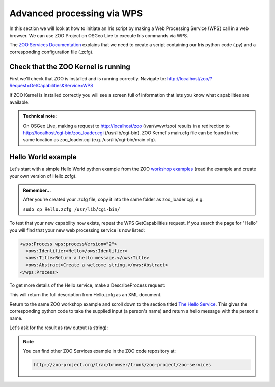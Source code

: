 ===========================
Advanced processing via WPS
===========================

In this section we will look at how to initiate an Iris script by making a Web Processing Service (WPS) call in a web browser. We can use ZOO Project on OSGeo Live to execute Iris commands via WPS.

The `ZOO Services Documentation <http://zoo-project.org/docs/services/index.html>`_ explains that we need to create a script containing our Iris python code (.py) and a corresponding configuration file (.zcfg).


Check that the ZOO Kernel is running
------------------------------------

First we'll check that ZOO is installed and is running correctly. Navigate to: http://localhost/zoo/?Request=GetCapabilities&Service=WPS

If ZOO Kernel is installed correctly you will see a screen full of information that lets you know what capabilities are available.

.. admonition:: Technical note:

   On OSGeo Live, making a request to http://localhost/zoo (/var/www/zoo) results in a redirection to http://localhost/cgi-bin/zoo_loader.cgi (/usr/lib/cgi-bin).
   ZOO Kernel's main.cfg file can be found in the same location as zoo_loader.cgi (e.g. /usr/lib/cgi-bin/main.cfg).


Hello World example
-------------------

Let's start with a simple Hello World python example from the ZOO `workshop examples <http://zoo-project.org/docs/workshop/2012/first_service.html>`_ (read the example and create your own version of Hello.zcfg).

.. admonition:: Remember...

   After you're created your .zcfg file, copy it into the same folder as zoo_loader.cgi, e.g.

   ``sudo cp Hello.zcfg /usr/lib/cgi-bin/``
   
To test that your new capability now exists, repeat the WPS GetCapabilities request. If you search the page for "Hello" you will find that your new web processing service is now listed:

.. code-block:: xml

   <wps:Process wps:processVersion="2">
     <ows:Identifier>Hello</ows:Identifier>
     <ows:Title>Return a hello message.</ows:Title>
     <ows:Abstract>Create a welcome string.</ows:Abstract>
   </wps:Process>

To get more details of the Hello service, make a DescribeProcess request:

.. code-block: none

   http://localhost/cgi-bin/zoo_loader.cgi?request=DescribeProcess&service=WPS&version=1.0.0&Identifier=Hello

This will return the full description from Hello.zcfg as an XML document.

Return to the same ZOO workshop example and scroll down to the section titled `The Hello Service <http://zoo-project.org/docs/workshop/2012/first_service.html#the-hello-service>`_. This gives the corresponding python code to take the supplied input (a person's name) and return a hello message with the person's name.

Let's ask for the result as raw output (a string):

.. code-block: none

   http://localhost/cgi-bin/zoo_loader.cgi?request=Execute&service=WPS&version=1.0.0&Identifier=Hello&DataInputs=name=toto&RawDataOutput=Result


.. Note::

   You can find other ZOO Services example in the ZOO code repository at:

   .. code-block:: none
      
      http://zoo-project.org/trac/browser/trunk/zoo-project/zoo-services

